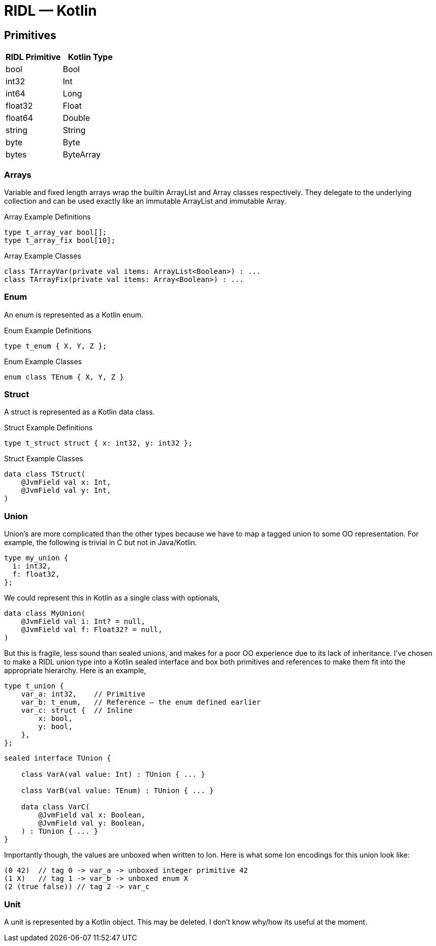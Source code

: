 = RIDL — Kotlin

== Primitives

|===
| RIDL Primitive | Kotlin Type

| bool | Bool
| int32 | Int
| int64 | Long
| float32 | Float
| float64 | Double
| string | String
| byte | Byte
| bytes | ByteArray
|===

=== Arrays

Variable and fixed length arrays wrap the builtin ArrayList and Array classes respectively. They delegate to the underlying collection and can be used exactly like an immutable ArrayList and immutable Array.

.Array Example Definitions
[source,ridl]
----
type t_array_var bool[];
type t_array_fix bool[10];
----

.Array Example Classes
[source,kotlin]
----
class TArrayVar(private val items: ArrayList<Boolean>) : ...
class TArrayFix(private val items: Array<Boolean>) : ...
----

=== Enum

An enum is represented as a Kotlin enum.

.Enum Example Definitions
[source,ridl]
----
type t_enum { X, Y, Z };
----

.Enum Example Classes
[source,kotlin]
----
enum class TEnum { X, Y, Z }
----

=== Struct

A struct is represented as a Kotlin data class.

.Struct Example Definitions
[source,ridl]
----
type t_struct struct { x: int32, y: int32 };
----

.Struct Example Classes
[source,kotlin]
----
data class TStruct(
    @JvmField val x: Int,
    @JvmField val y: Int,
)
----

=== Union

Union's are more complicated than the other types because we have to map a tagged union to some OO representation. For example, the following is trivial in C but not in Java/Kotlin.

[source,ridl]
----
type my_union {
  i: int32,
  f: float32,
};
----

We could represent this in Kotlin as a single class with optionals,

[source,ridl]
----
data class MyUnion(
    @JvmField val i: Int? = null,
    @JvmField val f: Float32? = null,
)
----

But this is fragile, less sound than sealed unions, and makes for a poor OO experience due to its lack of inheritance. I've chosen to make a RIDL union type into a Kotlin sealed interface and box both primitives and references to make them fit into the appropriate hierarchy. Here is an example,

[source,ridl]
----
type t_union {
    var_a: int32,    // Primitive
    var_b: t_enum,   // Reference — the enum defined earlier
    var_c: struct {  // Inline
        x: bool,
        y: bool,
    },
};
----

[source,kotlin]
----
sealed interface TUnion {

    class VarA(val value: Int) : TUnion { ... }

    class VarB(val value: TEnum) : TUnion { ... }

    data class VarC(
        @JvmField val x: Boolean,
        @JvmField val y: Boolean,
    ) : TUnion { ... }
}
----

Importantly though, the values are unboxed when written to Ion. Here is what some Ion encodings for this union look like:

[source,ion]
----
(0 42)  // tag 0 -> var_a -> unboxed integer primitive 42
(1 X)   // tag 1 -> var_b -> unboxed enum X
(2 (true false)) // tag 2 -> var_c
----

=== Unit

A unit is represented by a Kotlin object. This may be deleted. I don't know why/how its useful at the moment.
